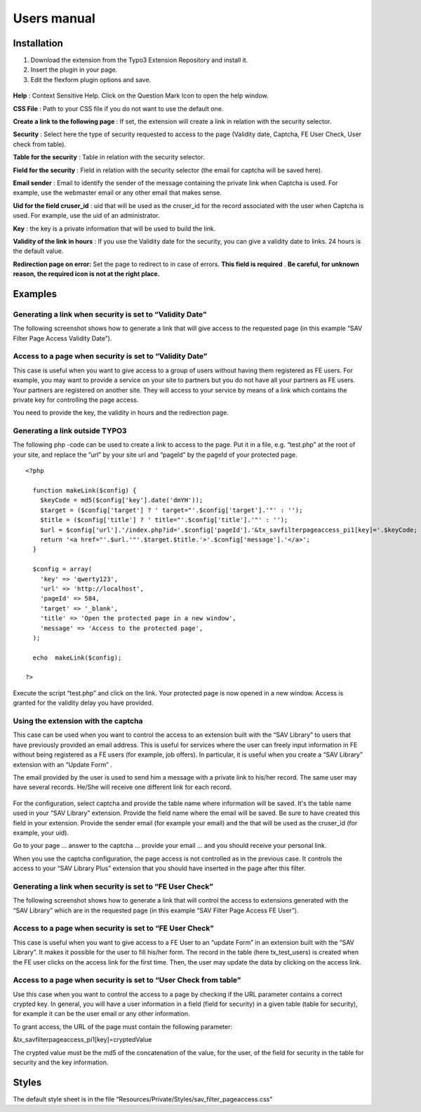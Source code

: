 .. ==================================================
.. FOR YOUR INFORMATION
.. --------------------------------------------------
.. -*- coding: utf-8 -*- with BOM.

.. ==================================================
.. DEFINE SOME TEXTROLES
.. --------------------------------------------------
.. role::   underline
.. role::   typoscript(code)
.. role::   ts(typoscript)
   :class:  typoscript
.. role::   php(code)


Users manual
============

Installation
------------

#. Download the extension from the Typo3 Extension Repository and install
   it.

#. Insert the plugin in your page.

#. Edit the flexform plugin options and save.

.. figure:: ../Images/ExtensionFlexform.png
  :alt: Configuration flexform

**Help** : Context Sensitive Help. Click on the Question Mark Icon to
open the help window.

**CSS File** : Path to your CSS file if you do not want to use the
default one.

**Create a link to the following page** : If set, the extension will
create a link in relation with the security selector.

**Security** : Select here the type of security requested to access to
the page (Validity date, Captcha, FE User Check, User check from
table).

**Table for the security** : Table in relation with the security
selector.

**Field for the security** : Field in relation with the security
selector (the email for captcha will be saved here).

**Email sender** : Email to identify the sender of the message
containing the private link when Captcha is used. For example, use the
webmaster email or any other email that makes sense.

**Uid for the field cruser\_id** : uid that will be used as the
cruser\_id for the record associated with the user when Captcha is
used. For example, use the uid of an administrator.

**Key** : the key is a private information that will be used to build
the link.

**Validity of the link in hours** : If you use the Validity date for
the security, you can give a validity date to links. 24 hours is the
default value.

**Redirection page on error:** Set the page to redirect to in case of
errors.  **This field is required** .  **Be careful, for unknown
reason, the required icon is not at the right place.**


Examples
--------

Generating a link when security is set to “Validity Date”
^^^^^^^^^^^^^^^^^^^^^^^^^^^^^^^^^^^^^^^^^^^^^^^^^^^^^^^^^

The following screenshot shows how to generate a link that will give
access to the requested page (in this example “SAV Filter Page Access
Validity Date”).

.. figure:: ../Images/ExampleLinkWithValidityDate.png


Access to a page when security is set to “Validity Date”
^^^^^^^^^^^^^^^^^^^^^^^^^^^^^^^^^^^^^^^^^^^^^^^^^^^^^^^^

This case is useful when you want to give access to a group of users
without having them registered as FE users. For example, you may want
to provide a service on your site to partners but you do not have all
your partners as FE users. Your partners are registered on another
site. They will access to your service by means of a link which
contains the private key for controlling the page access.

You need to provide the key, the validity in hours and the redirection
page.

.. figure:: ../Images/ExamplePageAccessWithValidityDate.png

Generating a link outside TYPO3
^^^^^^^^^^^^^^^^^^^^^^^^^^^^^^^

The following php -code can be used to create a link to access to the
page. Put it in a file, e.g. “test.php” at the root of your site, and
replace the ”url” by your site url and “pageId” by the pageId of your
protected page.

::

   <?php
   
     function makeLink($config) {
       $keyCode = md5($config['key'].date('dmYH'));
       $target = ($config['target'] ? ' target="'.$config['target'].'"' : '');    
       $title = ($config['title'] ? ' title="'.$config['title'].'"' : '');
       $url = $config['url'].'/index.php?id='.$config['pageId'].'&tx_savfilterpageaccess_pi1[key]='.$keyCode;
       return '<a href="'.$url.'"'.$target.$title.'>'.$config['message'].'</a>';
     }  
   
     $config = array(
       'key' => 'qwerty123',
       'url' => 'http://localhost',
       'pageId' => 584,
       'target' => '_blank',
       'title' => 'Open the protected page in a new window',
       'message' => 'Access to the protected page',
     ); 
   
     echo  makeLink($config);
      
   ?>

Execute the script “test.php” and click on the link. Your protected
page is now opened in a new window. Access is granted for the validity
delay you have provided.


Using the extension with the captcha
^^^^^^^^^^^^^^^^^^^^^^^^^^^^^^^^^^^^

This case can be used when you want to control the access to an
extension built with the “SAV Library” to users that have previously
provided an email address. This is useful for services where the user
can freely input information in FE without being registered as a FE
users (for example, job offers). In particular, it is useful when you
create a “SAV Library” extension with an “Update Form” .

The email provided by the user is used to send him a message with a
private link to his/her record. The same user may have several
records. He/She will receive one different link for each record.

.. figure:: ../Images/ExamplePageAccessWithCaptcha.png

For the configuration, select captcha and provide the table name where
information will be saved. It's the table name used in your “SAV
Library” extension. Provide the field name where the email will be
saved. Be sure to have created this field in your extension. Provide
the sender email (for example your email) and the that will be used as
the cruser\_id (for example, your uid).

Go to your page ... answer to the captcha ... provide your email ...
and you should receive your personal link.

When you use the captcha configuration, the page access is not
controlled as in the previous case. It controls the access to your
“SAV Library Plus” extension that you should have inserted in the page
after this filter.


Generating a link when security is set to “FE User Check”
^^^^^^^^^^^^^^^^^^^^^^^^^^^^^^^^^^^^^^^^^^^^^^^^^^^^^^^^^

The following screenshot shows how to generate a link that will
control the access to extensions generated with the “SAV Library”
which are in the requested page (in this example “SAV Filter Page
Access FE User”).

.. figure:: ../Images/ExampleLinkWithFEUserCheck.png

Access to a page when security is set to “FE User Check”
^^^^^^^^^^^^^^^^^^^^^^^^^^^^^^^^^^^^^^^^^^^^^^^^^^^^^^^^

This case is useful when you want to give access to a FE User to an
“update Form” in an extension built with the “SAV Library”. It makes
it possible for the user to fill his/her form. The record in the table
(here tx\_test\_users) is created when the FE user clicks on the
access link for the first time. Then, the user may update the data by
clicking on the access link.

.. figure:: ../Images/ExamplePageAccessWithFEUserCheck.png

Access to a page when security is set to “User Check from table”
^^^^^^^^^^^^^^^^^^^^^^^^^^^^^^^^^^^^^^^^^^^^^^^^^^^^^^^^^^^^^^^^

Use this case when you want to control the access to a page by
checking if the URL parameter contains a correct crypted key. In
general, you will have a user information in a field (field for
security) in a given table (table for security), for example it can be
the user email or any other information.

To grant access, the URL of the page must contain the following
parameter:

&tx\_savfilterpageaccess\_pi1[key]=cryptedValue

The crypted value must be the md5 of the concatenation of the value,
for the user, of the field for security in the table for security and
the key information.

Styles
------

The default style sheet is in the file
“Resources/Private/Styles/sav\_filter\_pageaccess.css”

